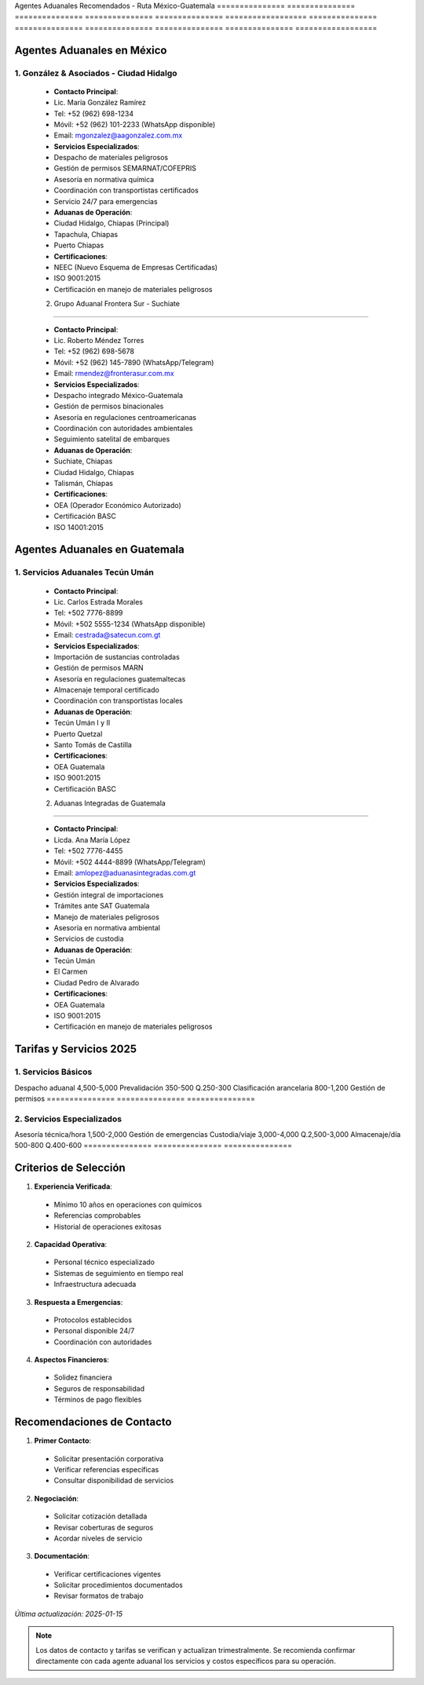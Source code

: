 Agentes         Aduanales       Recomendados    -               Ruta            México-Guatemala  
=============== =============== =============== =============== =============== ==================
=============== =============== =============== =============== =============== ==================

Agentes Aduanales en México
---------------------------

1. González & Asociados - Ciudad Hidalgo
~~~~~~~~~~~~~~~~~~~~~~~~~~~~~~~~~~~~~~~~

  - **Contacto Principal**:
  - Lic. María González Ramírez
  - Tel: +52 (962) 698-1234
  - Móvil: +52 (962) 101-2233 (WhatsApp disponible)
  - Email: mgonzalez@aagonzalez.com.mx

  - **Servicios Especializados**:
  - Despacho de materiales peligrosos
  - Gestión de permisos SEMARNAT/COFEPRIS
  - Asesoría en normativa química
  - Coordinación con transportistas certificados
  - Servicio 24/7 para emergencias

  - **Aduanas de Operación**:
  - Ciudad Hidalgo, Chiapas (Principal)
  - Tapachula, Chiapas
  - Puerto Chiapas

  - **Certificaciones**:
  - NEEC (Nuevo Esquema de Empresas Certificadas)
  - ISO 9001:2015
  - Certificación en manejo de materiales peligrosos

  2. Grupo Aduanal Frontera Sur - Suchiate
~~~~~~~~~~~~~~~~~~~~~~~~~~~~~~~~~~~~~~~~

  - **Contacto Principal**:
  - Lic. Roberto Méndez Torres
  - Tel: +52 (962) 698-5678
  - Móvil: +52 (962) 145-7890 (WhatsApp/Telegram)
  - Email: rmendez@fronterasur.com.mx

  - **Servicios Especializados**:
  - Despacho integrado México-Guatemala
  - Gestión de permisos binacionales
  - Asesoría en regulaciones centroamericanas
  - Coordinación con autoridades ambientales
  - Seguimiento satelital de embarques

  - **Aduanas de Operación**:
  - Suchiate, Chiapas
  - Ciudad Hidalgo, Chiapas
  - Talismán, Chiapas

  - **Certificaciones**:
  - OEA (Operador Económico Autorizado)
  - Certificación BASC
  - ISO 14001:2015

Agentes Aduanales en Guatemala
------------------------------

1. Servicios Aduanales Tecún Umán
~~~~~~~~~~~~~~~~~~~~~~~~~~~~~~~~~

  - **Contacto Principal**:
  - Lic. Carlos Estrada Morales
  - Tel: +502 7776-8899
  - Móvil: +502 5555-1234 (WhatsApp disponible)
  - Email: cestrada@satecun.com.gt

  - **Servicios Especializados**:
  - Importación de sustancias controladas
  - Gestión de permisos MARN
  - Asesoría en regulaciones guatemaltecas
  - Almacenaje temporal certificado
  - Coordinación con transportistas locales

  - **Aduanas de Operación**:
  - Tecún Umán I y II
  - Puerto Quetzal
  - Santo Tomás de Castilla

  - **Certificaciones**:
  - OEA Guatemala
  - ISO 9001:2015
  - Certificación BASC

  2. Aduanas Integradas de Guatemala
~~~~~~~~~~~~~~~~~~~~~~~~~~~~~~~~~~

  - **Contacto Principal**:
  - Licda. Ana María López
  - Tel: +502 7776-4455
  - Móvil: +502 4444-8899 (WhatsApp/Telegram)
  - Email: amlopez@aduanasintegradas.com.gt

  - **Servicios Especializados**:
  - Gestión integral de importaciones
  - Trámites ante SAT Guatemala
  - Manejo de materiales peligrosos
  - Asesoría en normativa ambiental
  - Servicios de custodia

  - **Aduanas de Operación**:
  - Tecún Umán
  - El Carmen
  - Ciudad Pedro de Alvarado

  - **Certificaciones**:
  - OEA Guatemala
  - ISO 9001:2015
  - Certificación en manejo de materiales peligrosos

Tarifas y Servicios 2025
------------------------

1. Servicios Básicos
~~~~~~~~~~~~~~~~~~~~

========================== ============ ==============
Servicio        México          (MXN)          
=============== =============== ===============
Despacho        aduanal         4,500-5,000    
Prevalidación   350-500         Q.250-300      
Clasificación   arancelaria     800-1,200      
Gestión         de              permisos       
=============== =============== ===============


2. Servicios Especializados
~~~~~~~~~~~~~~~~~~~~~~~~~~~

========================== ============ ==============
Servicio        México          (MXN)          
=============== =============== ===============
Asesoría        técnica/hora    1,500-2,000    
Gestión         de              emergencias    
Custodia/viaje  3,000-4,000     Q.2,500-3,000  
Almacenaje/día  500-800         Q.400-600      
=============== =============== ===============


Criterios de Selección
----------------------

1. **Experiencia Verificada**:


  - Mínimo 10 años en operaciones con químicos



  - Referencias comprobables



  - Historial de operaciones exitosas



2. **Capacidad Operativa**:


  - Personal técnico especializado



  - Sistemas de seguimiento en tiempo real



  - Infraestructura adecuada



3. **Respuesta a Emergencias**:


  - Protocolos establecidos



  - Personal disponible 24/7



  - Coordinación con autoridades



4. **Aspectos Financieros**:


  - Solidez financiera



  - Seguros de responsabilidad



  - Términos de pago flexibles



Recomendaciones de Contacto
---------------------------

1. **Primer Contacto**:


  - Solicitar presentación corporativa



  - Verificar referencias específicas



  - Consultar disponibilidad de servicios



2. **Negociación**:


  - Solicitar cotización detallada



  - Revisar coberturas de seguros



  - Acordar niveles de servicio



3. **Documentación**:


  - Verificar certificaciones vigentes



  - Solicitar procedimientos documentados



  - Revisar formatos de trabajo



*Última actualización: 2025-01-15*

.. note::
   Los datos de contacto y tarifas se verifican y actualizan
   trimestralmente. Se recomienda confirmar directamente con cada agente
   aduanal los servicios y costos específicos para su operación.